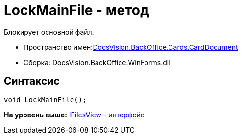 = LockMainFile - метод

Блокирует основной файл.

* Пространство имен:xref:DocsVision.BackOffice.Cards.CardDocumentCardDocument_NS.dita[DocsVision.BackOffice.Cards.CardDocument]
* Сборка: DocsVision.BackOffice.WinForms.dll

[[LockMainFile_MT__section_jct_3ds_mpb]]
== Синтаксис

[source,pre,codeblock,language-csharp]
----
void LockMainFile();
----

*На уровень выше:* link:../../../../../api/DocsVision/BackOffice/Cards/CardDocument/IFilesView_IN.adoc[IFilesView - интерфейс]
